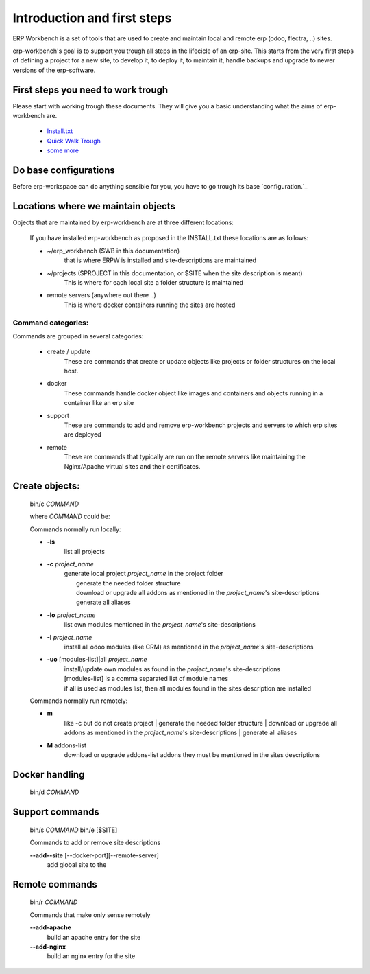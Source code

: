 ============================
Introduction and first steps
============================

ERP Workbench is a set of tools that are used to create and maintain local and remote
erp (odoo, flectra, ..) sites.

erp-workbench's goal is to support you trough all steps in the lifecicle of an erp-site.
This starts from the very first steps of defining a project for a new site, to develop it,
to deploy it, to maintain it, handle backups and upgrade to newer versions of the erp-software.


First steps you need to work trough
***********************************

Please start with working trough these documents.
They will give you a basic understanding what the aims of erp-workbench are.

    - Install.txt_
    - `Quick Walk Trough`_
    - `some more`_
    
    .. _Install.txt: INSTALL.txt.html
    .. _Quick Walk Trough: walktrough/index.html
    .. _some more: https://www.redo2oo.ch


Do base configurations
**********************

Before erp-workspace can do anything sensible for you, you have to go trough
its base `configuration.`_

.. _configuration: configuration/index.html



Locations where we maintain objects
***********************************

Objects that are maintained by erp-workbench are at three different locations:

    If you have installed erp-workbench as proposed in the INSTALL.txt these locations are as follows:

    - ~/erp_workbench  ($WB in this documentation)
        that is where ERPW is installed and site-descriptions are maintained

    - ~/projects ($PROJECT in this documentation, or $SITE when the site description is meant)
        This is where for each local site a folder structure is maintained

    - remote servers (anywhere out there ..)
        This is where docker containers running the sites are hosted

Command categories:
-------------------
Commands are grouped in several categories:

    - create / update 
        These are commands that create or update objects
        like projects or folder structures on the local host.
    - docker
        These commands handle docker object like images and containers
        and objects running in a container like an erp site
    - support
        These are commands to add and remove erp-workbench projects
        and servers to which erp sites are deployed
    - remote
        These are commands that typically are run on the remote servers
        like maintaining the Nginx/Apache virtual sites and their certificates.

Create objects:
***************
    bin/c *COMMAND*

    where *COMMAND* could be:

    Commands normally run locally:

    - **-ls**
        list all projects
    - **-c** *project_name* 
        | generate local project *project_name* in the project folder
        |   generate the needed folder structure
        |   download or upgrade all addons as mentioned in the *project_name*'s site-descriptions
        |   generate all aliases
    - **-lo** *project_name* 
        | list own modules mentioned in the *project_name*'s site-descriptions
    - **-I** *project_name* 
        | install all odoo modules (like CRM) as mentioned in the *project_name*'s site-descriptions
    - **-uo** [modules-list]|all *project_name* 
        | install/update own modules as found in the *project_name*'s site-descriptions
        | [modules-list] is a comma separated list of module names
        | if all is used as modules list, then all modules found in the sites description are installed

    Commands normally run remotely:
    
    - **m**
        like -c but do not create project
        |   generate the needed folder structure
        |   download or upgrade all addons as mentioned in the *project_name*'s site-descriptions
        |   generate all aliases

    - **M** addons-list 
        download or upgrade addons-list addons they must be mentioned in the sites descriptions

Docker handling
***************
    bin/d *COMMAND*

Support commands 
****************
    bin/s *COMMAND*
    bin/e [$SITE]

    Commands to add or remove site descriptions

    **--add--site** [--docker-port][--remote-server]
        add global site to the 

Remote commands
***************
    bin/r *COMMAND*

    Commands that make only sense remotely

    **--add-apache**
        build an apache entry for the site

    **--add-nginx**
        build an nginx entry for the site
